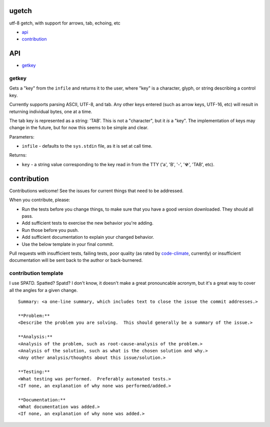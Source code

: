 ugetch
======
utf-8 getch, with support for arrows, tab, echoing, etc

.. image:: https://travis-ci.org/toejough/ugetch.svg
   :target: https://travis-ci.org/toejough/ugetch
   
.. image:: https://codeclimate.com/github/toejough/ugetch/badges/gpa.svg
   :target: https://codeclimate.com/github/toejough/ugetch
   :alt: Code Climate
   
.. image:: https://badge.waffle.io/toejough/ugetch.svg?label=ready&title=Ready 
 :target: https://waffle.io/toejough/ugetch 
 :alt: 'Stories in Ready'

* `api`_
* `contribution`_

API
===

* `getkey`_

getkey
------

Gets a "key" from the ``infile`` and returns it to the user, where "key" is a character, glyph, or string describing a control key.

Currently supports parsing ASCII, UTF-8, and tab.
Any other keys entered (such as arrow keys, UTF-16, etc) will result in returning individual bytes, one at a time.

The tab key is represented as a string: 'TAB'.  This is not a "character", but it *is* a "key".  The implementation
of keys may change in the future, but for now this seems to be simple and clear.

Parameters:

* ``infile`` - defaults to the ``sys.stdin`` file, as it is set at call time.

Returns:

* ``key`` - a string value corresponding to the key read in from the TTY ('a', 'B', '-', '☢', 'TAB', etc).

contribution
============

Contributions welcome!  See the issues for current things that need to be addressed.

When you contribute, please:

* Run the tests before you change things, to make sure that you have a good version downloaded.  They should all pass.
* Add sufficient tests to exercise the new behavior you're adding.
* Run those before you push.
* Add sufficient documentation to explain your changed behavior.
* Use the below template in your final commit.

Pull requests with insufficient tests, failing tests, poor quality (as rated by code-climate_, currently) or insufficient documentation will be sent back to the author or back-burnered.

.. _code-climate: https://codeclimate.com/github/toejough/ugetch

contribution template
---------------------

I use SPATD.  Spatted?  Spatd?  I don't know, it doesn't make a great pronouncable acronym, but it's a great way to cover all the angles for a given change.
::

  Summary: <a one-line summary, which includes text to close the issue the commit addresses.>
  
  **Problem:**
  <Describe the problem you are solving.  This should generally be a summary of the issue.>
  
  **Analysis:**
  <Analysis of the problem, such as root-cause-analysis of the problem.>
  <Analysis of the solution, such as what is the chosen solution and why.>
  <Any other analysis/thoughts about this issue/solution.>
  
  **Testing:**
  <What testing was performed.  Preferably automated tests.>
  <If none, an explanation of why none was performed/added.>
  
  **Documentation:**
  <What documentation was added.>
  <If none, an explanation of why none was added.>
